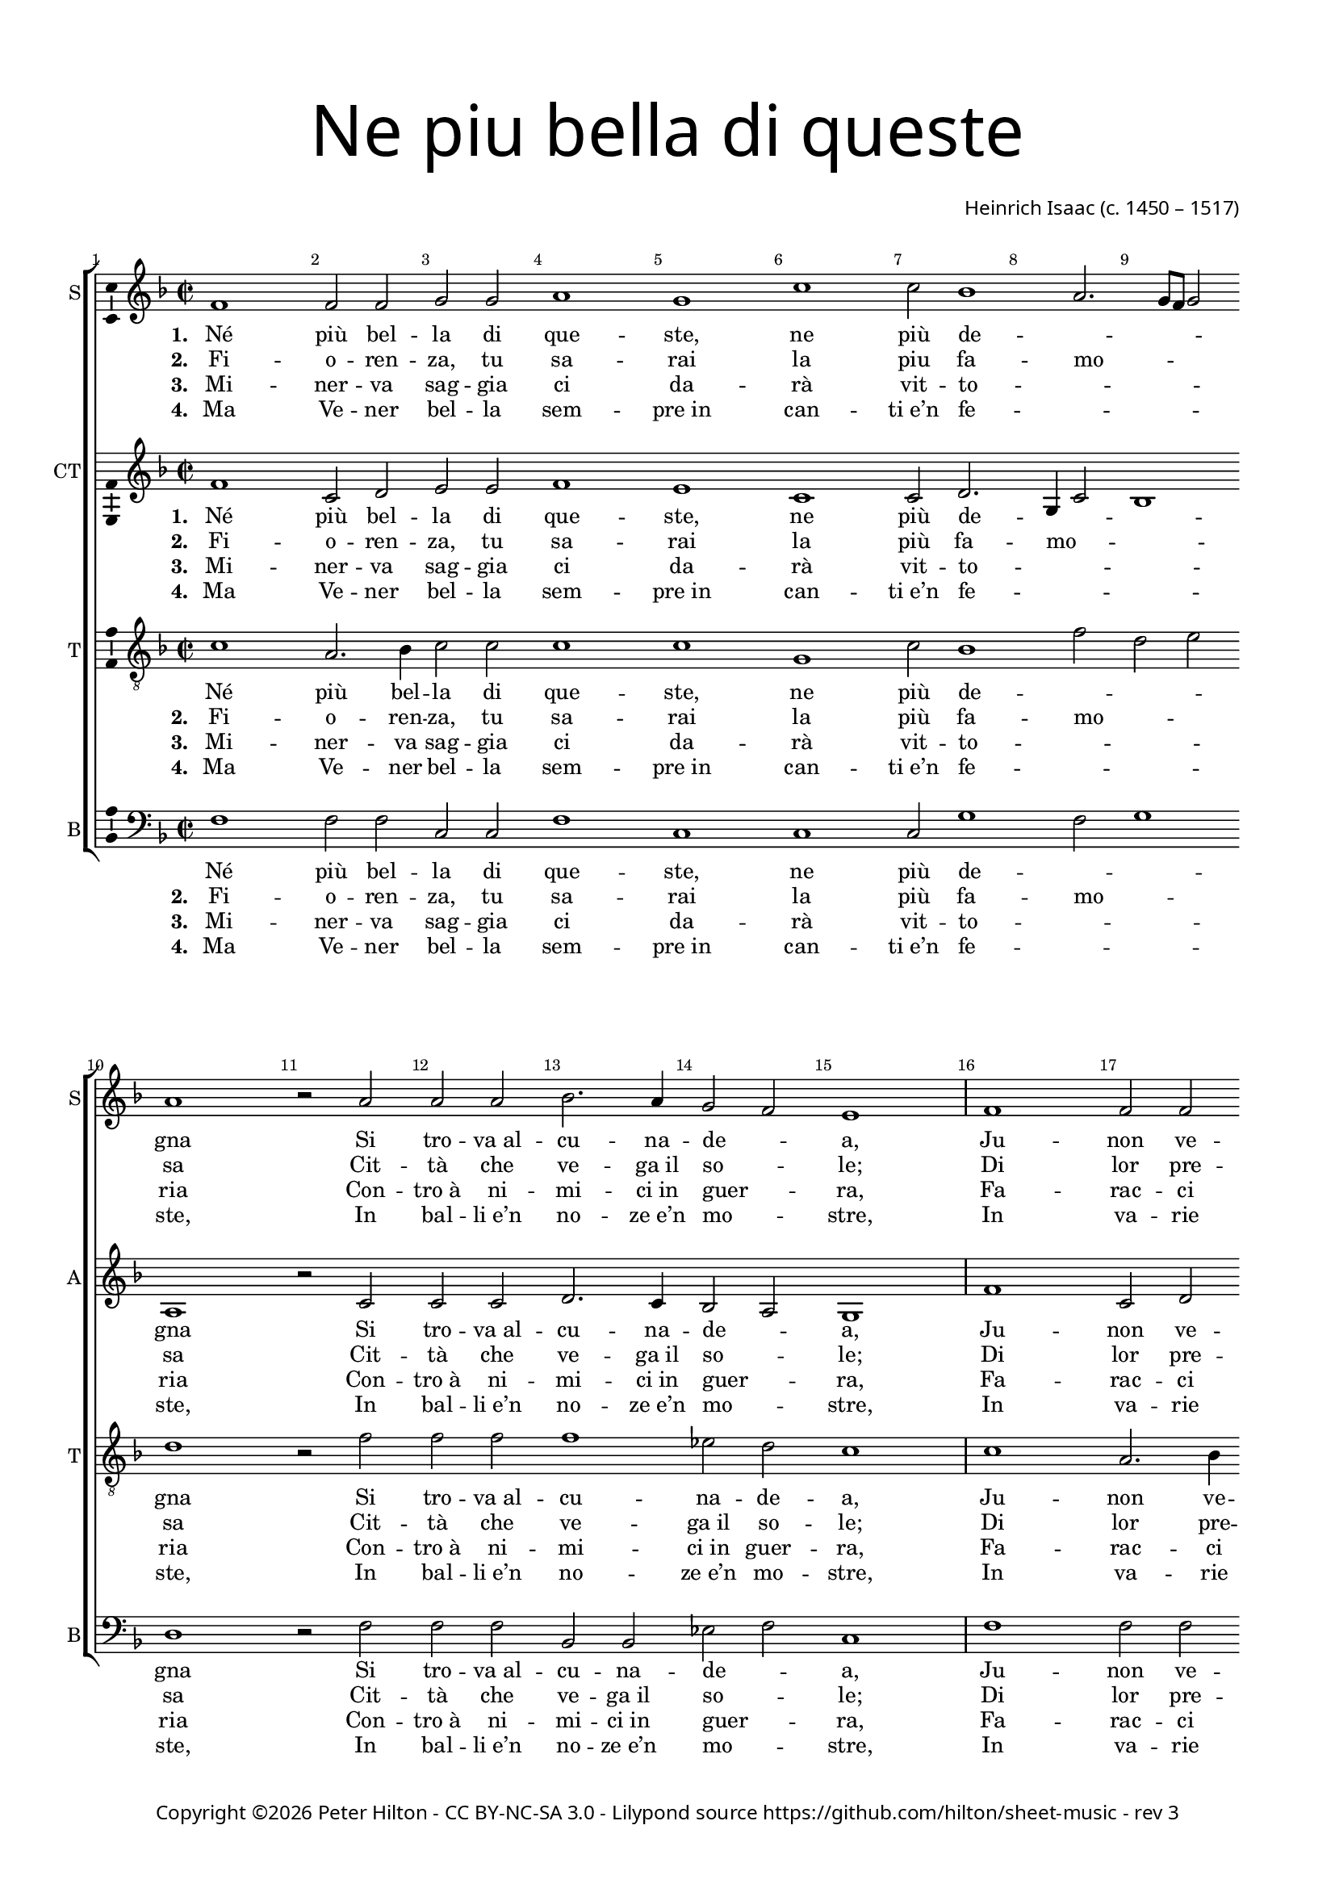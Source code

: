 % Copyright ©2016 Peter Hilton - https://github.com/hilton

\version "2.18.2"
revision = "3"
\pointAndClickOff

#(set-global-staff-size 16.0)

\paper {
	#(define fonts (make-pango-font-tree "Century Schoolbook L" "Source Sans Pro" "Luxi Mono" (/ 16 20)))
	annotate-spacing = ##f
	two-sided = ##t
	top-margin = 10\mm
	bottom-margin = 10\mm
	inner-margin = 15\mm
	outer-margin = 15\mm
	top-markup-spacing = #'( (basic-distance . 4) )
	markup-system-spacing = #'( (padding . 4) )
	system-system-spacing = #'( (basic-distance . 20) (stretchability . 100) )
 	ragged-bottom = ##f
	ragged-last-bottom = ##f
}

year = #(strftime "©%Y" (localtime (current-time)))

\header {
	title = \markup \medium \fontsize #7 \override #'(font-name . "Source Sans Pro Light") {
		\center-column {
			"Ne piu bella di queste"
			\vspace #1
		}
	}
	composer = \markup \sans \column \right-align { "Heinrich Isaac (c. 1450 – 1517)" }
	copyright = \markup \sans {
		\vspace #2
		\column \center-align {
			\line {
				Copyright \year \with-url #"http://hilton.org.uk" "Peter Hilton" -
				\with-url #"http://creativecommons.org/licenses/by-nc-sa/3.0/" "CC BY-NC-SA 3.0" -
				Lilypond source \with-url #"https://github.com/hilton/sheet-music" https://github.com/hilton/sheet-music -
				rev \revision
			}
		}
	}
	tagline = ##f
}

\layout {
	indent = #0
  	ragged-right = ##f
  	ragged-last = ##f
	\context {
		\Score
		\override BarNumber #'self-alignment-X = #CENTER
		\override BarNumber #'break-visibility = #'#(#f #t #t)
		\override BarLine #'transparent = ##t
		\remove "Metronome_mark_engraver"
		\override VerticalAxisGroup #'staff-staff-spacing = #'((basic-distance . 10) (stretchability . 100))
	}
	\context {
		\StaffGroup
		\remove "Span_bar_engraver"
	}
	\context {
		\Voice
		\override NoteHead #'style = #'baroque
		\consists "Horizontal_bracket_engraver"
		\consists "Ambitus_engraver"
	}
}

global = {
	\key f \major
	\time 2/2
	\tempo 1 = 50
	\set Staff.midiInstrument = "acoustic guitar (nylon)"
	\accidentalStyle "forget"
}

showBarLine = { \once \override Score.BarLine #'transparent = ##f }
ficta = { \once \set suggestAccidentals = ##t \override AccidentalSuggestion #'parenthesized = ##f }
fictaParenthesized = { \once \set suggestAccidentals = ##t \override AccidentalSuggestion #'parenthesized = ##t }
singleDigitTime = { \once \override Staff.TimeSignature.style = #'single-digit }

soprano = \new Voice	{
	\relative c' {
		\repeat unfold 2 {
			f1 f2 f g g a1 g c c2 bes1 a2. g8 f g2 a1 r2 a
			a a bes2. a4 g2 f e1 \showBarLine \bar "|"
		}
		r1 r r r a2 a4 a bes2 a4 g2 f e4
		f1 \fermata r r r r g2 g4 g a2 g4 a g c2 \ficta b4 c1 \fermata \showBarLine \bar "|"
		\singleDigitTime \time 3/2 \tempo 1. = 50 a2 a a
		bes1 bes2 a1 a2 g \[ f g a \] f1 e1 r2 \showBarLine \bar "|"
		\time 2/2 \tempo 1 = 50 e2 e4 e d2 d c4. d8 e4 f g bes! a g2 f e4 f1 \showBarLine \bar "|."
	}
	\addlyrics {
		\set stanza = #"1. "
		Né più bel -- la di que -- ste, ne più de -- _ _ _ _ gna
		Si tro -- "va al" -- cu -- na -- de -- _ a,
		Ju -- non ve -- de -- te che nel ciel su re -- _ _ _ _ gna.
		Ve -- de -- te Ci -- te -- re -- _ a,
		Ve -- de -- te qui Mi -- ner -- _ _ va,
		E’l mar -- ti -- al fu -- _ ro -- _ _ re,
		Do -- ma con l’a -- re -- "te et" con la sa -- pien -- _ _ za,
		Ve -- nu -- "te in" -- sie -- "me ad" a -- _ _ bi -- tar __ _ Fio -- ren -- _ _ za.
	}
	\addlyrics {
		\set stanza = #"2. "
		Fi -- o -- ren -- za, tu sa -- rai la piu fa -- mo -- _ _ _ sa
		Cit -- tà che ve -- "ga il" so -- _ le;
		Di lor pre -- sen -- za sa -- rai glo -- ri -- o -- _ _ _ _ sa.
		Ju -- non tuo sta -- to vuo -- _ le
		Te -- ner don -- ne e ma -- ri -- _ ti
		Ter -- rà sen -- za dis -- _ cor -- _ di -- a,
		Fa -- "rà il" po -- pol fio -- rir fuor d’o -- "gni u" -- san -- _ _ za
		Sa -- "no e" ga -- gliar -- "do e" sem -- _ _ "pre in" ab -- _ bon -- dan -- _ _ za.
	}
	\addlyrics {
		\set stanza = #"3. "
		Mi -- ner -- va sag -- gia ci da -- rà vit -- to -- _ _ _ _ ria
		Con -- "tro à" ni -- mi -- "ci in" guer -- _ ra,
		Fa -- rac -- ci trion -- far con som -- ma __ _ glo -- _ _ _ _ ria
		E per ma -- "re e" per ter -- _ ra
		O di ma -- "no o" d’in -- ge -- _ _ gno.
		Fe -- li -- "ce in" og -- ni __ _ par -- _ _ te,
		Toc -- can -- do il ciel col -- la su -- per -- ba chi -- o -- ma,
		Fio -- ren -- za bel -- la fig -- _ _ liuo -- la __ _ di Ro -- _ _ ma.
	}
	\addlyrics {
		\set stanza = #"4. "
		Ma Ve -- ner bel -- la sem -- "pre in" can -- "ti e’n" fe -- _ _ _ _ ste,
		In bal -- "li e’n" no -- "ze e’n" mo -- _ stre,
		In va -- rie fog -- "gie e’n" nuo -- ve so -- pra -- ve -- _ _ _ _ ste,
		In tor -- nia -- men -- "ti e’n" gio -- _ stre
		Tut -- te don -- "ne et" don -- zel -- _ _ le.
		Fa -- rà dol -- ce con -- qui -- sta _ _ _
		Ter -- rà sem -- pre Fio -- ren -- "za in" can -- "to e" ri -- _ _ so
		Et di -- ras -- si Fio -- ren -- _ _ "za è’l" pa -- _ ra -- di -- _ _ so.
	}
}

alto = \new Voice {
	\relative c' {
		\repeat unfold 2 {
			f1 c2 d e e f1 e c c2 d2. g,4 c2 bes1 a r2 c
			c c d2. c4 bes2 a g1
		}
		r1 r r r c2 c4 c d2 c4 bes a bes g2
		f r c' c4 c d2 c4. d8 e4 f2 e4 f2 r e e4 e f2 e4 f e c d2 c1 \singleDigitTime c2 c c
		d1 bes2 c1 d2 e d2. c4 c1 \ficta b2 c1 r2 c c4 c bes2 bes a4 c2 bes8 a g2 f4 e f2 g f1
	}
	\addlyrics {
		\set stanza = #"1. "
		Né più bel -- la di que -- ste, ne più de -- _ _ _ gna
		Si tro -- "va al" -- cu -- na -- de -- _ a,
		Ju -- non ve -- de -- te che nel ciel su re -- _ _ _ gna.
		Ve -- de -- te Ci -- te -- re -- _ a,
		Ve -- de -- te qui Mi -- ner -- _ _ _ va,
		Che gl’in -- ge -- gni con -- _ ser -- _ _ va,
		E’l mar -- ti -- al fu -- _ ro -- _ _ re,
		Do -- ma con l’a -- re -- "te et" col -- la sa -- pien -- _ _ za
		Ve -- nu -- "te in" -- sie -- "me ad" a -- _ bi -- _ tar __ _ Fio -- ren -- _ za.
	}
	\addlyrics {
		\set stanza = #"2. "
		Fi -- o -- ren -- za, tu sa -- rai la più fa -- mo -- _ _ sa
		Cit -- tà che ve -- "ga il" so -- _ le;
		Di lor pre -- sen -- za sa -- rai glo -- ri -- o -- _ _ _ sa.
		Ju -- non tuo sta -- to vuo -- _ le
		Te -- ner don -- ne e ma -- _ ri -- _ ti
		E cit -- ta -- di -- ni __ _ u -- _ ni -- ti
		Ter -- rà sen -- za dis -- _ cor -- _ di -- a,
		Fa -- "rà il" po -- pol fio -- rir fuor d’o -- "gni u" -- san -- _ _ za
		Sa -- "no e" ga -- gliar -- "do e" sem -- _ "pre in" _ ab -- _ bon -- dan -- _ za.
	}
	\addlyrics {
		\set stanza = #"3. "
		Mi -- ner -- va sag -- gia ci da -- rà vit -- to -- _ _ _ ria
		Con -- "tro à" ni -- mi -- "ci in" guer -- _ ra,
		Fa -- rac -- ci trion -- far con som -- ma __ _ glo -- _ _ _ ria
		E per ma -- "re e" per ter -- _ ra
		O di ma -- "no o" d’in -- ge -- _ _ _ gno.
		So -- la pas -- se -- "rai el" __ _ se -- _ _ gno
		Fe -- li -- "ce in" og -- ni __ _ par -- _ _ te,
		Toc -- can -- do il ciel col -- la su -- per -- ba chi -- o -- ma,
		Fio -- ren -- za bel -- la fig -- _ liuo -- _ la __ _ di Ro -- _ ma.
	}
	\addlyrics {
		\set stanza = #"4. "
		Ma Ve -- ner bel -- la sem -- "pre in" can -- "ti e’n" fe -- _ _ _ ste,
		In bal -- "li e’n" no -- "ze e’n" mo -- _ stre,
		In va -- rie fog -- "gie e’n" nuo -- ve so -- pra -- ve -- _ _ _ ste,
		In tor -- nia -- men -- "ti e’n" gio -- _ stre
		Tut -- te don -- "ne et" don -- zel -- _ _ _ le.
		Con a -- mo -- ro -- sa __ _ vi -- _ _ sta
		Fa -- rà dol -- ce con -- qui -- sta _ _ _
		Ter -- rà sem -- pre Fio -- ren -- "za in" can -- "to e" ri -- _ _ so
		Et di -- ras -- si Fio -- ren -- _ "za è’l" _ pa -- _ ra -- di -- _ so.
	}
}

tenor = \new Voice {
	\relative c' {
		\clef "treble_8"
		\repeat unfold 2 {
			c1 a2. bes4 c2 c c1 c g c2 bes1 f'2 d e d1 r2 f
			f f f1 es2 d c1
		}
		\ficta e!2 e4 e f2 e4 d2 c \ficta b4 c2 r f2 f4 f f2 e4. d8 c4 d c2
		c r a a4 a bes2 a4 c bes8 a g f g2 f1 r r r r \singleDigitTime f2 f f
		bes2. c4 d e f1 f2 e f \[ e c d1 \] g, r2 g g4 g f2 f f' e4 d c g a c2 \ficta b4 c2 c1
	}
	\addlyrics {
		Né più bel -- la di que -- ste, ne più de -- _ _ _ gna
		Si tro -- "va al" -- cu -- na -- de -- a,
		Ju -- non ve -- de -- te che nel ciel su re -- _ _ _ gna.
		Ve -- de -- te Ci -- te -- re -- a,
		Ma -- dre dol -- ce d’a -- mo -- _ _ re,
		Ve -- de -- te qui Mi -- _ ner -- _ _ va,
		Che gl’in -- ge -- gni con -- _ ser -- _ _ _ _ va,
		Do -- ma con l’a -- _ re -- _ "te et" con la sa -- pien -- _ _ za,
		Ve -- nu -- "te in" -- sie -- "me ad" a -- _ bi -- tar __ _ Fio -- ren -- _ _ za.
	}
	\addlyrics {
		\set stanza = #"2. "
		Fi -- o -- ren -- za, tu sa -- rai la più fa -- mo -- _ _ sa
		Cit -- tà che ve -- "ga il" so -- le;
		Di lor pre -- sen -- za sa -- rai glo -- ri -- o -- _ _ _ sa.
		Ju -- non tuo sta -- to vuo -- le
		Cre -- sce -- re ed in con -- cor -- di -- a
		Te -- ner don -- ne e ma -- _ ri -- _ ti
		E cit -- ta -- di -- ni __ _ u -- _ _ _ ni -- ti
		Fa -- "rà il" po -- pol __ _ fru -- _ ire fuor d’o -- "gni u" -- san -- _ _ za
		Sa -- "no e" ga -- gliar -- "do e" sem -- _ "pre in" ab -- _ bon -- dan -- _ _ za.
	}
	\addlyrics {
		\set stanza = #"3. "
		Mi -- ner -- va sag -- gia ci da -- rà vit -- to -- _ _ _ ria
		Con -- "tro à" ni -- mi -- "ci in" guer -- ra,
		Fa -- rac -- ci trion -- far con som -- ma __ _ glo -- _ _ _ ria
		E per ma -- "re e" per ter -- ra
		In tut -- te le buo -- _ "ne ar" -- _ te
		O di ma -- "no o" d’in -- ge -- _ _ _ gno.
		So -- la pas -- se -- "rai el" __ _ se -- _ _ _ _ gno
		Toc -- can -- do il ciel col -- la su -- per -- ba chi -- o -- _ _ ma,
		Fio -- ren -- za bel -- la fig -- _ liuo -- la __ _ di Ro -- _ _ ma.
	}
	\addlyrics {
		\set stanza = #"4. "
		Ma Ve -- ner bel -- la sem -- "pre in" can -- "ti e’n" fe -- _ _ _ ste,
		In bal -- "li e’n" no -- "ze e’n" mo -- stre,
		In va -- rie fog -- "gie e’n" nuo -- ve so -- pra -- ve -- _ _ _ ste,
		In tor -- nia -- men -- "ti e’n" gio -- stre
		Fa -- ra ga -- lan -- te et bel -- _ le
		Tut -- te don -- "ne et" don -- zel -- _ _ _ le.
		Con a -- mo -- ro -- sa __ _ vi -- _ _ _ _ sta
		Ter -- rà sem -- pre __ _ Fio -- _ ren -- "za in" can -- "to e" ri -- _ _ so
		Et di -- ras -- si Fio -- ren -- _ "za è’l" pa -- _ ra -- di -- _ _ so.
	}
}


bass = \new Voice {
	\relative c {
		\clef bass
		\repeat unfold 2 {
			f1 f2 f c c f1 c c c2 g'1 f2 g1 d r2 f
			f f bes, bes es f c1
		}
		g'2 g4 g a2 g4 f e f d2 c r f f4 f bes,!2 c4 e f bes, c2
		f1 r r r r c2 c4 c f2 c4 f g a g2 c,1 \singleDigitTime a'2 a a
		g1 g2 f1 f2 \[ c2 d \] e f d1 c r2 c c4 c d2 bes f' c4 d e2 f4 c d2 c f1
	}
	\addlyrics {
		Né più bel -- la di que -- ste, ne più de -- _ _ gna
		Si tro -- "va al" -- cu -- na -- de -- _ a,
		Ju -- non ve -- de -- te che nel ciel su re -- _ _ gna.
		Ve -- de -- te Ci -- te -- re -- _ a,
		Ma -- dre dol -- ce d’a -- mo -- _ _ _ re,
		Ve -- de -- te qui Mi -- ner -- _ _ _ va,
		E’l mar -- ti -- al fu -- _ ro -- _ _ re,
		Do -- ma con l’a -- re -- "te et" con la sa -- pien -- _ _ za,
		Ve -- nu -- "te in" -- sie -- "me ad" a -- _ bi -- tar Fio -- ren -- _ _ za.
	}
	\addlyrics {
		\set stanza = #"2. "
		Fi -- o -- ren -- za, tu sa -- rai la più fa -- mo -- _ sa
		Cit -- tà che ve -- "ga il" so -- _ le;
		Di lor pre -- sen -- za sa -- rai glo -- ri -- o -- _ _ sa.
		Ju -- non tuo sta -- to vuo -- _ le
		Cre -- sce -- re ed in con -- _ cor -- di -- a
		Te -- ner don -- ne e ma -- _ ri -- _ ti
		Ter -- rà sen -- za dis -- _ cor -- _ di -- a,
		Fa -- "rà il" po -- pol fio -- rir fuor d’o -- "gni u" -- san -- _ _ za
		Sa -- "no e" ga -- gliar -- "do e" sem -- _ "pre in" ab -- bon -- dan -- _ _ za.
	}
	\addlyrics {
		\set stanza = #"3. "
		Mi -- ner -- va sag -- gia ci da -- rà vit -- to -- _ _ ria
		Con -- "tro à" ni -- mi -- "ci in" guer -- _ ra,
		Fa -- rac -- ci trion -- far con som -- ma __ _ glo -- _ _ ria
		E per ma -- "re e" per ter -- _ ra
		In tut -- te le buo -- _ _ ne ar -- te
		O di ma -- "no o" d’in -- ge -- _ _ _ gno.
		Fe -- li -- "ce in" og -- ni __ _ par -- _ _ te,
		Toc -- can -- do il ciel con la su -- per -- ba chi -- o -- ma,
		Fio -- ren -- za bel -- la fig -- _ liuo -- la di Ro -- _ _ ma.
	}
	\addlyrics {
		\set stanza = #"4. "
		Ma Ve -- ner bel -- la sem -- "pre in" can -- "ti e’n" fe -- _ _ ste,
		In bal -- "li e’n" no -- "ze e’n" mo -- _ stre,
		In va -- rie fog -- "gie e’n" nuo -- ve so -- pra -- ve -- _ _ ste,
		In tor -- nia -- men -- "ti e’n" gio -- _ stre
		Fa -- ra ga -- lan -- te et __ _ bel -- _ le
		Tut -- te don -- "ne et" don -- zel -- _ _ _ le.
		Fa -- rà dol -- ce con -- qui -- sta _ _ _
		Ter -- rà sem -- pre Fio -- ren -- "za in" can -- "to e" ri -- _ _ so
		Et di -- ras -- si Fio -- ren -- _ "za è’l" pa -- ra -- di -- _ _ so.
	}
}

\score {
	\transpose c c {
		\new StaffGroup <<
			\set Score.proportionalNotationDuration = #(ly:make-moment 1 5)
			\set Score.barNumberVisibility = #all-bar-numbers-visible
			\new Staff << \global \soprano \set Staff.instrumentName = #"S" \set Staff.shortInstrumentName = #"S" >>
			\new Staff << \global \alto \set Staff.instrumentName = #"CT" \set Staff.shortInstrumentName = #"A" >>
			\new Staff << \global \tenor \set Staff.instrumentName = #"T" \set Staff.shortInstrumentName = #"T" >>
			\new Staff << \global \bass \set Staff.instrumentName = #"B" \set Staff.shortInstrumentName = #"B" >>
		>>
	}
	\layout { }
%	\midi {	}
}
